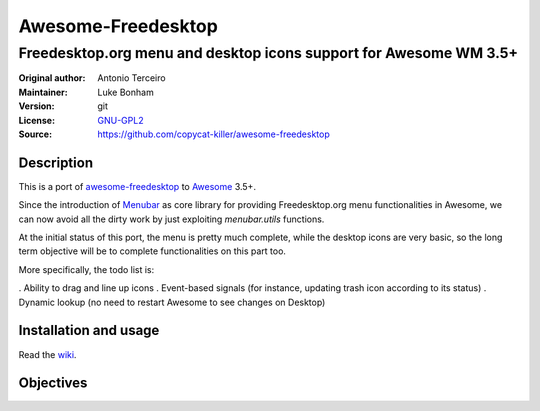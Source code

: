 Awesome-Freedesktop
===================

-------------------------------------------------------------------
Freedesktop.org menu and desktop icons support for Awesome WM 3.5+
-------------------------------------------------------------------

:Original author: Antonio Terceiro
:Maintainer: Luke Bonham
:Version: git
:License: GNU-GPL2_
:Source: https://github.com/copycat-killer/awesome-freedesktop

Description
-----------

This is a port of awesome-freedesktop_ to Awesome_ 3.5+.

.. image:: https://www.linx.li/selif/txld59b6.png
    :width: 475px
    :height: 475px
    :align: center
    :alt: Showcase of Freedesktop support in Awesome 3.5.9, using Adwaita icons

Since the introduction of Menubar_ as core library for providing Freedesktop.org menu functionalities in Awesome,
we can now avoid all the dirty work by just exploiting `menubar.utils` functions.

At the initial status of this port, the menu is pretty much complete, while the desktop icons are very basic,
so the long term objective will be to complete functionalities on this part too.

More specifically, the todo list is:

. Ability to drag and line up icons
. Event-based signals (for instance, updating trash icon according to its status)
. Dynamic lookup (no need to restart Awesome to see changes on Desktop)

Installation and usage
----------------------

Read the wiki_.

Objectives
----------

.. _GNU-GPL2: http://www.gnu.org/licenses/gpl-2.0.html
.. _awesome-freedesktop: https://github.com/terceiro/awesome-freedesktop
.. _Awesome: https://github.com/awesomeWM/awesome
.. _Menubar: https://github.com/awesomeWM/awesome/tree/master/lib/menubar
.. _wiki: https://github.com/copycat-killer/awesome-freedesktop/wiki
